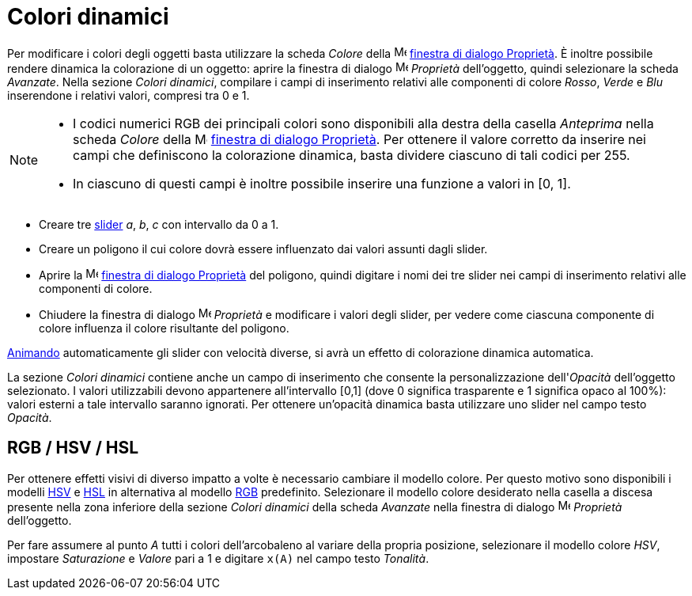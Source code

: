 = Colori dinamici

Per modificare i colori degli oggetti basta utilizzare la scheda _Colore_ della
image:16px-Menu-options.svg.png[Menu-options.svg,width=16,height=16]
xref:/Finestra_di_dialogo_Propriet%C3%A0.adoc[finestra di dialogo Proprietà]. È inoltre possibile rendere dinamica la
colorazione di un oggetto: aprire la finestra di dialogo
image:16px-Menu-options.svg.png[Menu-options.svg,width=16,height=16] _Proprietà_ dell'oggetto, quindi selezionare la
scheda _Avanzate_. Nella sezione _Colori dinamici_, compilare i campi di inserimento relativi alle componenti di colore
_Rosso_, _Verde_ e _Blu_ inserendone i relativi valori, compresi tra 0 e 1.

[NOTE]
====

* I codici numerici RGB dei principali colori sono disponibili alla destra della casella _Anteprima_ nella scheda
_Colore_ della image:16px-Menu-options.svg.png[Menu-options.svg,width=16,height=16]
xref:/Finestra_di_dialogo_Propriet%C3%A0.adoc[finestra di dialogo Proprietà]. Per ottenere il valore corretto da
inserire nei campi che definiscono la colorazione dinamica, basta dividere ciascuno di tali codici per 255.
* In ciascuno di questi campi è inoltre possibile inserire una funzione a valori in [0, 1].

====

[EXAMPLE]
====

* Creare tre xref:/tools/Strumento_Slider.adoc[slider] _a_, _b_, _c_ con intervallo da 0 a 1.
* Creare un poligono il cui colore dovrà essere influenzato dai valori assunti dagli slider.
* Aprire la image:16px-Menu-options.svg.png[Menu-options.svg,width=16,height=16]
xref:/Finestra_di_dialogo_Propriet%C3%A0.adoc[finestra di dialogo Proprietà] del poligono, quindi digitare i nomi dei
tre slider nei campi di inserimento relativi alle componenti di colore.
* Chiudere la finestra di dialogo image:16px-Menu-options.svg.png[Menu-options.svg,width=16,height=16] _Proprietà_ e
modificare i valori degli slider, per vedere come ciascuna componente di colore influenza il colore risultante del
poligono.

[NOTE]
====

xref:/Animazione.adoc[Animando] automaticamente gli slider con velocità diverse, si avrà un effetto di colorazione
dinamica automatica.

====

====

La sezione _Colori dinamici_ contiene anche un campo di inserimento che consente la personalizzazione dell'_Opacità_
dell'oggetto selezionato. I valori utilizzabili devono appartenere all'intervallo [0,1] (dove 0 significa trasparente e
1 significa opaco al 100%): valori esterni a tale intervallo saranno ignorati. Per ottenere un'opacità dinamica basta
utilizzare uno slider nel campo testo _Opacità_.

== [#RGB_.2F_HSV_.2F_HSL]#RGB / HSV / HSL#

Per ottenere effetti visivi di diverso impatto a volte è necessario cambiare il modello colore. Per questo motivo sono
disponibili i modelli http://en.wikipedia.org/wiki/it:Hue_Saturation_Brightness[HSV] e
http://en.wikipedia.org/wiki/it:Hue_Saturation_Brightness[HSL] in alternativa al modello
http://en.wikipedia.org/wiki/it:RGB[RGB] predefinito. Selezionare il modello colore desiderato nella casella a discesa
presente nella zona inferiore della sezione _Colori dinamici_ della scheda _Avanzate_ nella finestra di dialogo
image:16px-Menu-options.svg.png[Menu-options.svg,width=16,height=16] _Proprietà_ dell'oggetto.

[EXAMPLE]
====

Per fare assumere al punto _A_ tutti i colori dell'arcobaleno al variare della propria posizione, selezionare il modello
colore _HSV_, impostare _Saturazione_ e _Valore_ pari a 1 e digitare `x(A)` nel campo testo _Tonalità_.

====

